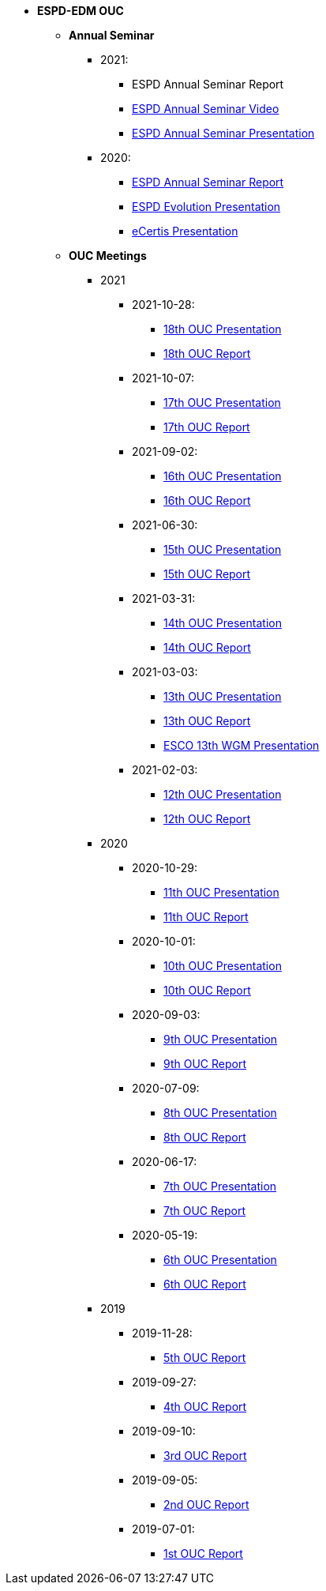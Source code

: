 * **ESPD-EDM OUC**

** **Annual Seminar**

*** 2021:
**** ESPD Annual Seminar Report
**** xref:https://www.youtube.com/watch?v=42wnvaMihvI[ESPD Annual Seminar Video]
**** xref:attachment$annual_seminar/2021_ESPD_Annual_Seminar_Presentation.pdf[ESPD Annual Seminar Presentation]

*** 2020:
**** xref:attachment$annual_seminar/ESPD_TED_Annual_Seminar_Minutes_20200312_v1.0.pdf[ESPD Annual Seminar Report]
**** xref:attachment$annual_seminar/ESPD_2020_Seminar_Full_Presentation_v1.0.pptx[ESPD Evolution Presentation]
**** xref:attachment$annual_seminar/20201203_annual_espd_seminar_ecertis.pptx[eCertis Presentation]

** **OUC Meetings**
*** 2021
**** 2021-10-28:
***** xref:attachment$ESPD_OUC_Meetings_20211028_v1.0.pdf[18th OUC Presentation]
***** xref:attachment$ESPD_Minutes_OUC_Meetings_20211028_fv.pdf[18th OUC Report]

**** 2021-10-07:
***** xref:attachment$ESPD_OUC_Meetings_20211007_v1.0.pdf[17th OUC Presentation]
***** xref:attachment$ESPD_Minutes_OUC_Meetings_20211007_v1.0.pdf[17th OUC Report]

**** 2021-09-02: 
***** xref:attachment$ESPD_OUC_Meetings_20210902_v1.0.pdf[16th OUC Presentation]
***** xref:attachment$ESPD_Minutes_OUC_Meetings_20210902_v1.0.pdf[16th OUC Report]

**** 2021-06-30: 
***** xref:attachment$ESPD_OUC_Meetings_20210630_v1.0.pdf[15th OUC Presentation]
***** xref:attachment$ESPD_Minutes_OUC_Meetings_20210630_v4.0.pdf[15th OUC Report]

**** 2021-03-31: 
***** xref:attachment$ESPD_OUC_Meetings_20210331_v1.0.pdf[14th OUC Presentation]
***** xref:attachment$ESPD_Minutes_OUC_Meetings_20210331_v1.0.pdf[14th OUC Report]

**** 2021-03-03:
***** xref:attachment$ESPD_OUC_Meetings_20210303_v1.0.pdf[13th OUC Presentation]
***** xref:attachment$ESPD_Minutes_OUC_Meetings_20210303_v1.0.pdf[13th OUC Report]
***** xref:attachment$ESCO_ESPD_OUC_meeting_3-3-21.pptx[ESCO 13th WGM Presentation]

**** 2021-02-03:
***** xref:attachment$ESPD_OUC_Meetings_20210203_v1.2.pdf[12th OUC Presentation]
***** xref:attachment$ESPD_Minutes_OUC_Meetings_20210203_v1.0.pdf[12th OUC Report]

*** 2020
**** 2020-10-29:
***** xref:attachment$ESPD_OUC_Meetings_20201029_v1.0.pdf[11th OUC Presentation]
***** xref:attachment$ESPD_Minutes_OUC_Meetings_20201029_v1.0.pdf[11th OUC Report]

**** 2020-10-01:
***** xref:attachment$ESPD_OUC_Meetings_20201001_v1.0.pdf[10th OUC Presentation]
***** xref:attachment$ESPD_Minutes_OUC_Meetings_20201001_v1.0.pdf[10th OUC Report]

**** 2020-09-03:
***** xref:attachment$ESPD_OUC_Meetings_20200903_v1.0.pdf[9th OUC Presentation]
***** xref:attachment$ESPD_Minutes_OUC_Meetings_20200903_v1.1.pdf[9th OUC Report]

**** 2020-07-09:
***** xref:attachment$ESPD_OUC_Meetings_20200709_v1.0.pdf[8th OUC Presentation]
***** xref:attachment$ESPD_Minutes_OUC_Meetings_20200709_v1.1.pdf[8th OUC Report]

**** 2020-06-17:
***** xref:attachment$ESPD_OUC_Meetings_20200617_v1.0.1.pdf[7th OUC Presentation]
***** xref:attachment$ESPD_Minutes_OUC_Meetings_20200617_v1.0.pdf[7th OUC Report]

**** 2020-05-19:
***** xref:attachment$FwC10649_ESPD_MS_Meetings_20200519_v1.0.pdf[6th OUC Presentation]
***** xref:attachment$ESPD_Minutes_MS_Meetings_20200519_v1.0.pdf[6th OUC Report]

*** 2019
**** 2019-11-28:
***** xref:attachment$FwC10649_ESPD_MS_Meetings_20191128_v1.0.pdf[5th OUC Report]

**** 2019-09-27:
***** xref:attachment$FwC10649_ESPD_MS_Meetings_20190927_v1.0.pdf[4th OUC Report]

**** 2019-09-10:
***** xref:attachment$FwC10649_ESPD_MS_Meetings_20190910_v1.0.pdf[3rd OUC Report]

**** 2019-09-05:
***** xref:attachment$FwC10649_ESPD_MS_Meetings_20190905_v1.0.pdf[2nd OUC Report]

**** 2019-07-01:
***** xref:attachment$FwC10649_ESPD_MS_Meetings_20190701_v1.0.pdf[1st OUC Report]
